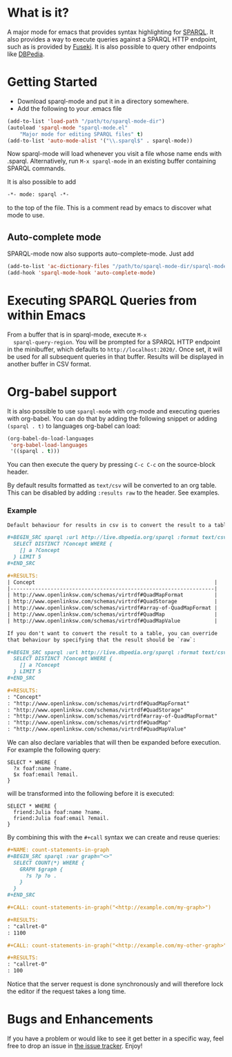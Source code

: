 * What is it?
  A major mode for emacs that provides syntax highlighting for
  [[http://www.w3.org/TR/sparql11-query/][SPARQL]]. It also provides a way to execute queries against a SPARQL
  HTTP endpoint, such as is provided by [[http://jena.apache.org/documentation/serving_data/][Fuseki]]. It is also possible to
  query other endpoints like [[http://dbpedia.org/sparql][DBPedia]].

* Getting Started
  - Download sparql-mode and put it in a directory somewhere.
  - Add the following to your .emacs file

  #+BEGIN_SRC emacs-lisp
  (add-to-list 'load-path "/path/to/sparql-mode-dir")
  (autoload 'sparql-mode "sparql-mode.el"
      "Major mode for editing SPARQL files" t)
  (add-to-list 'auto-mode-alist '("\\.sparql$" . sparql-mode))
  #+END_SRC

  Now sparql-mode will load whenever you visit a file whose name ends
  with .sparql. Alternatively, run =M-x sparql-mode= in an existing
  buffer containing SPARQL commands.

  It is also possible to add
  #+BEGIN_SRC emacs-lisp
   -*- mode: sparql -*-
  #+END_SRC
  to the top of the file. This is a comment read by emacs to discover
  what mode to use.

** Auto-complete mode
   SPARQL-mode now also supports auto-complete-mode. Just add

   #+BEGIN_SRC emacs-lisp
   (add-to-list 'ac-dictionary-files "/path/to/sparql-mode-dir/sparql-mode")
   (add-hook 'sparql-mode-hook 'auto-complete-mode)
   #+END_SRC

* Executing SPARQL Queries from within Emacs
  From a buffer that is in sparql-mode, execute =M-x
  sparql-query-region=. You will be prompted for a SPARQL HTTP
  endpoint in the minibuffer, which defaults to
  =http://localhost:2020/=. Once set, it will be used for all
  subsequent queries in that buffer.  Results will be displayed in
  another buffer in CSV format.

* Org-babel support
  It is also possible to use =sparql-mode= with org-mode and executing
  queries with org-babel. You can do that by adding the following
  snippet or adding =(sparql . t)= to languages org-babel can load:

  #+BEGIN_SRC emacs-lisp
  (org-babel-do-load-languages
   'org-babel-load-languages
   '((sparql . t)))
  #+END_SRC

  You can then execute the query by pressing =C-c C-c= on the
  source-block header.

  By default results formatted as =text/csv= will be converted to an
  org table. This can be disabled by adding =:results raw= to the
  header. See examples.

*** Example
    #+BEGIN_SRC org
      Default behaviour for results in csv is to convert the result to a table:

      ,#+BEGIN_SRC sparql :url http://live.dbpedia.org/sparql :format text/csv
        SELECT DISTINCT ?Concept WHERE {
          [] a ?Concept
        } LIMIT 5
      ,#+END_SRC

      ,#+RESULTS:
      | Concept                                                          |
      |------------------------------------------------------------------|
      | http://www.openlinksw.com/schemas/virtrdf#QuadMapFormat          |
      | http://www.openlinksw.com/schemas/virtrdf#QuadStorage            |
      | http://www.openlinksw.com/schemas/virtrdf#array-of-QuadMapFormat |
      | http://www.openlinksw.com/schemas/virtrdf#QuadMap                |
      | http://www.openlinksw.com/schemas/virtrdf#QuadMapValue           |

      If you don't want to convert the result to a table, you can override
      that behaviour by specifying that the result should be `raw`:

      ,#+BEGIN_SRC sparql :url http://live.dbpedia.org/sparql :format text/csv :results raw
        SELECT DISTINCT ?Concept WHERE {
          [] a ?Concept
        } LIMIT 5
      ,#+END_SRC

      ,#+RESULTS:
      : "Concept"
      : "http://www.openlinksw.com/schemas/virtrdf#QuadMapFormat"
      : "http://www.openlinksw.com/schemas/virtrdf#QuadStorage"
      : "http://www.openlinksw.com/schemas/virtrdf#array-of-QuadMapFormat"
      : "http://www.openlinksw.com/schemas/virtrdf#QuadMap"
      : "http://www.openlinksw.com/schemas/virtrdf#QuadMapValue"
    #+END_SRC

    We can also declare variables that will then be expanded before
    execution. For example the following query:

    #+BEGIN_SRC sparql x="friend:Julia"
      SELECT * WHERE {
        ?x foaf:name ?name.
        $x foaf:email ?email.
      }
    #+END_SRC

    will be transformed into the following before it is executed:

    #+BEGIN_SRC sparql
      SELECT * WHERE {
        friend:Julia foaf:name ?name.
        friend:Julia foaf:email ?email.
      }
    #+END_SRC

    By combining this with the =#+call= syntax we can create and reuse
    queries:

    #+BEGIN_SRC org
      ,#+NAME: count-statements-in-graph
      ,#+BEGIN_SRC sparql :var graph="<>"
        SELECT COUNT(*) WHERE {
          GRAPH $graph {
            ?s ?p ?o .
          }
        }
      ,#+END_SRC

      ,#+CALL: count-statements-in-graph("<http://example.com/my-graph>")

      ,#+RESULTS:
      : "callret-0"
      : 1100

      ,#+CALL: count-statements-in-graph("<http://example.com/my-other-graph>")

      ,#+RESULTS:
      : "callret-0"
      : 100
    #+END_SRC

    Notice that the server request is done synchronously and will
    therefore lock the editor if the request takes a long time.

* Bugs and Enhancements
  If you have a problem or would like to see it get better in a
  specific way, feel free to drop an issue in [[https://github.com/ljos/sparql-mode/issues][the issue tracker]].
  Enjoy!
